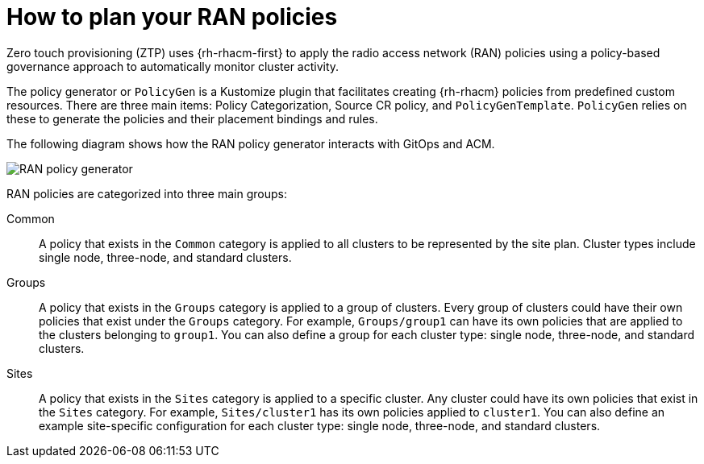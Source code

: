// Module included in the following assemblies:
//
// scalability_and_performance/ztp-deploying-disconnected.adoc

:_content-type: CONCEPT
[id="ztp-how-to-plan-your-ran-policies_{context}"]
= How to plan your RAN policies

Zero touch provisioning (ZTP) uses {rh-rhacm-first} to apply the radio access network (RAN) policies using a policy-based governance approach to automatically monitor cluster activity.

The policy generator or `PolicyGen` is a Kustomize plugin that facilitates creating {rh-rhacm} policies from predefined custom resources. There are three main items: Policy Categorization, Source CR policy, and `PolicyGenTemplate`. `PolicyGen` relies on these to generate the policies and their placement bindings and rules.

The following diagram shows how the RAN policy generator interacts with GitOps and ACM.

image::217_OpenShift_Zero_Touch_Provisioning_updates_0222_3.png[RAN policy generator]

RAN policies are categorized into three main groups:

Common:: A policy that exists in the `Common` category is applied to all clusters to be represented by the site plan. Cluster types include single node, three-node, and standard clusters.

Groups:: A policy that exists in the `Groups` category is applied to a group of clusters. Every group of clusters could have their own policies that exist under the
`Groups` category. For example, `Groups/group1` can have its own policies that are applied to the clusters belonging to `group1`.
You can also define a group for each cluster type: single node, three-node, and standard clusters.

Sites:: A policy that exists in the `Sites` category is applied to a specific cluster. Any cluster
could have its own policies that exist in the `Sites` category.
For example, `Sites/cluster1` has its own policies applied to `cluster1`.
You can also define an example site-specific configuration for each cluster type: single node, three-node, and standard clusters.
